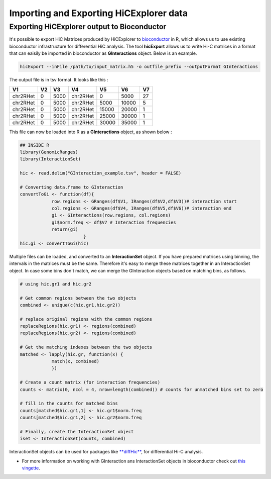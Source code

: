 Importing and Exporting HiCExplorer data
========================================

Exporting HiCExplorer output to Bioconductor
--------------------------------------------

It's possible to export HiC Matrices produced by HiCExplorer to
`bioconductor <http://bioconductor.org/>`__ in R, which allows us to use
existing bioconductor infrastructure for differential HiC analysis. The
tool **hicExport** allows us to write Hi-C matrices in a format that can
eaisily be imported in bioconductor as **GInteractions** object. Below
is an example.

.. code:: r

    hicExport --inFile /path/to/input_matrix.h5 -o outfile_prefix --outputFormat GInteractions

The output file is in tsv format. It looks like this :

.. raw:: html

   <div class="kable-table">

+------------+------+--------+------------+---------+---------+------+
| V1         | V2   | V3     | V4         | V5      | V6      | V7   |
+============+======+========+============+=========+=========+======+
| chr2RHet   | 0    | 5000   | chr2RHet   | 0       | 5000    | 27   |
+------------+------+--------+------------+---------+---------+------+
| chr2RHet   | 0    | 5000   | chr2RHet   | 5000    | 10000   | 5    |
+------------+------+--------+------------+---------+---------+------+
| chr2RHet   | 0    | 5000   | chr2RHet   | 15000   | 20000   | 1    |
+------------+------+--------+------------+---------+---------+------+
| chr2RHet   | 0    | 5000   | chr2RHet   | 25000   | 30000   | 1    |
+------------+------+--------+------------+---------+---------+------+
| chr2RHet   | 0    | 5000   | chr2RHet   | 30000   | 35000   | 1    |
+------------+------+--------+------------+---------+---------+------+

.. raw:: html

   </div>

This file can now be loaded into R as a **GInteractions** object, as
shown below :

.. code:: r

    ## INSIDE R
    library(GenomicRanges)
    library(InteractionSet)

    hic <- read.delim("GInteraction_example.tsv", header = FALSE)

    # Converting data.frame to GInteraction
    convertToGi <- function(df){
                row.regions <- GRanges(df$V1, IRanges(df$V2,df$V3))# interaction start
                col.regions <- GRanges(df$V4, IRanges(df$V5,df$V6))# interaction end
                gi <- GInteractions(row.regions, col.regions)
                gi$norm.freq <- df$V7 # Interaction frequencies
                return(gi)        
                            }
    hic.gi <- convertToGi(hic)

Multiple files can be loaded, and converted to an **InteractionSet**
object. If you have prepared matrices using binning, the intervals in
the matrices must be the same. Therefore it's easy to merge these
matrices together in an InteractionSet object. In case some bins don't
match, we can merge the GInteraction objects based on matching bins, as
follows.

.. code:: r

    # using hic.gr1 and hic.gr2

    # Get common regions between the two objects
    combined <- unique(c(hic.gr1,hic.gr2))

    # replace original regions with the common regions
    replaceRegions(hic.gr1) <- regions(combined)
    replaceRegions(hic.gr2) <- regions(combined)

    # Get the matching indexes between the two objects
    matched <- lapply(hic.gr, function(x) {
                match(x, combined)
                })

    # Create a count matrix (for interaction frequencies)
    counts <- matrix(0, ncol = 4, nrow=length(combined)) # counts for unmatched bins set to zero

    # fill in the counts for matched bins
    counts[matched$hic.gr1,1] <- hic.gr1$norm.freq
    counts[matched$hic.gr1,2] <- hic.gr2$norm.freq

    # Finally, create the InteractionSet object
    iset <- InteractionSet(counts, combined)

InteractionSet objects can be used for packages like
`**diffHic** <https://www.bioconductor.org/packages/release/bioc/html/diffHic.html>`__,
for differential Hi-C analysis.

-  For more information on working with GInteraction ans InteractionSet
   objects in bioconductor check out `this
   vingette <https://bioconductor.org/packages/devel/bioc/vignettes/InteractionSet/inst/doc/interactions.html>`__.

